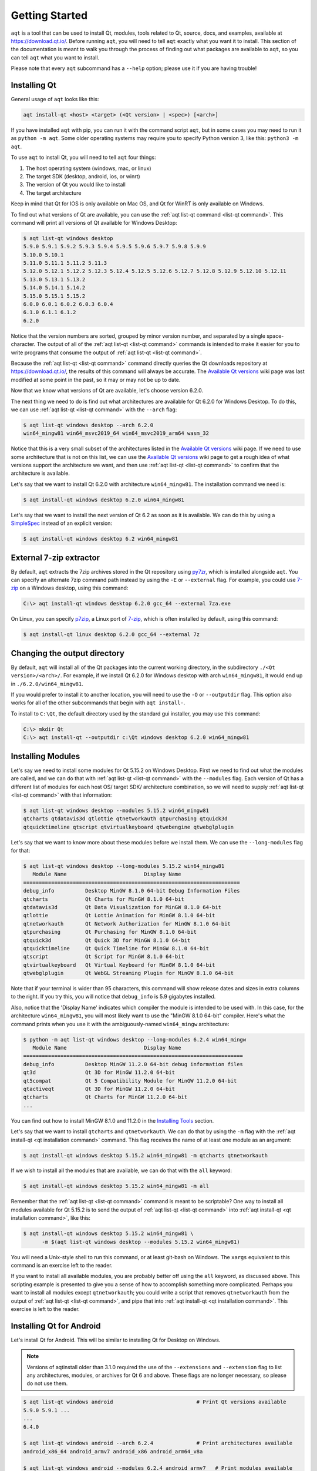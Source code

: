 .. _getting_started:

Getting Started
===============

``aqt`` is a tool that can be used to install Qt, modules, tools related to Qt,
source, docs, and examples, available at https://download.qt.io/.
Before running ``aqt``, you will need to tell ``aqt`` exactly what you want it
to install. This section of the documentation is meant to walk you through the
process of finding out what packages are available to ``aqt``, so you can tell
``aqt`` what you want to install.

Please note that every ``aqt`` subcommand has a ``--help`` option; please use
it if you are having trouble!


Installing Qt
-------------

General usage of ``aqt`` looks like this:

.. code-block:: bash

    aqt install-qt <host> <target> (<Qt version> | <spec>) [<arch>]

If you have installed ``aqt`` with pip, you can run it with the command script ``aqt``,
but in some cases you may need to run it as ``python -m aqt``.
Some older operating systems may require you to specify Python version 3, like this: ``python3 -m aqt``.

To use ``aqt`` to install Qt, you will need to tell ``aqt`` four things:

1. The host operating system (windows, mac, or linux)
2. The target SDK (desktop, android, ios, or winrt)
3. The version of Qt you would like to install
4. The target architecture

Keep in mind that Qt for IOS is only available on Mac OS, and Qt for WinRT is
only available on Windows.

To find out what versions of Qt are available, you can use the :ref:`aqt list-qt command <list-qt command>`.
This command will print all versions of Qt available for Windows Desktop:

.. code-block:: console

    $ aqt list-qt windows desktop
    5.9.0 5.9.1 5.9.2 5.9.3 5.9.4 5.9.5 5.9.6 5.9.7 5.9.8 5.9.9
    5.10.0 5.10.1
    5.11.0 5.11.1 5.11.2 5.11.3
    5.12.0 5.12.1 5.12.2 5.12.3 5.12.4 5.12.5 5.12.6 5.12.7 5.12.8 5.12.9 5.12.10 5.12.11
    5.13.0 5.13.1 5.13.2
    5.14.0 5.14.1 5.14.2
    5.15.0 5.15.1 5.15.2
    6.0.0 6.0.1 6.0.2 6.0.3 6.0.4
    6.1.0 6.1.1 6.1.2
    6.2.0

Notice that the version numbers are sorted, grouped by minor version number,
and separated by a single space-character. The output of all of the 
:ref:`aqt list-qt <list-qt command>` commands is intended to make it easier for you to write programs
that consume the output of :ref:`aqt list-qt <list-qt command>`.

Because the :ref:`aqt list-qt <list-qt command>` command directly queries the Qt downloads repository
at https://download.qt.io/, the results of this command will always be accurate.
The `Available Qt versions`_ wiki page was last modified at some point in the past,
so it may or may not be up to date.

.. _Available Qt versions: https://github.com/miurahr/aqtinstall/wiki/Available-Qt-versions

Now that we know what versions of Qt are available, let's choose version 6.2.0.

The next thing we need to do is find out what architectures are available for
Qt 6.2.0 for Windows Desktop. To do this, we can use :ref:`aqt list-qt <list-qt command>` with the
``--arch`` flag:

.. code-block:: console

    $ aqt list-qt windows desktop --arch 6.2.0
    win64_mingw81 win64_msvc2019_64 win64_msvc2019_arm64 wasm_32

Notice that this is a very small subset of the architectures listed in the 
`Available Qt versions`_ wiki page. If we need to use some architecture that
is not on this list, we can use the `Available Qt versions`_ wiki page to get
a rough idea of what versions support the architecture we want, and then use
:ref:`aqt list-qt <list-qt command>` to confirm that the architecture is available.

Let's say that we want to install Qt 6.2.0 with architecture ``win64_mingw81``.
The installation command we need is:

.. code-block:: console

    $ aqt install-qt windows desktop 6.2.0 win64_mingw81

Let's say that we want to install the next version of Qt 6.2 as soon as it is available.
We can do this by using a
`SimpleSpec <https://python-semanticversion.readthedocs.io/en/latest/reference.html#semantic_version.SimpleSpec>`_
instead of an explicit version:

.. code-block:: console

    $ aqt install-qt windows desktop 6.2 win64_mingw81


External 7-zip extractor
------------------------

By default, ``aqt`` extracts the 7zip archives stored in the Qt repository using
py7zr_, which is installed alongside ``aqt``. You can specify an alternate 7zip
command path instead by using the ``-E`` or ``--external`` flag. For example,
you could use 7-zip_ on a Windows desktop, using this command:

.. code-block:: doscon

    C:\> aqt install-qt windows desktop 6.2.0 gcc_64 --external 7za.exe

On Linux, you can specify p7zip_, a Linux port of 7-zip_, which is often
installed by default, using this command:

.. code-block:: console

    $ aqt install-qt linux desktop 6.2.0 gcc_64 --external 7z

.. _py7zr: https://pypi.org/project/py7zr/
.. _p7zip: https://p7zip.sourceforge.net/
.. _7-zip: https://www.7-zip.org/

Changing the output directory
-----------------------------

By default, ``aqt`` will install all of the Qt packages into the current
working directory, in the subdirectory ``./<Qt version>/<arch>/``.
For example, if we install Qt 6.2.0 for Windows desktop with arch ``win64_mingw81``,
it would end up in ``./6.2.0/win64_mingw81``.

If you would prefer to install it to another location, you
will need to use the ``-O`` or ``--outputdir`` flag.
This option also works for all of the other subcommands that begin with
``aqt install-``.

To install to ``C:\Qt``, the default directory used by the standard gui installer,
you may use this command:

.. code-block:: doscon

    C:\> mkdir Qt
    C:\> aqt install-qt --outputdir c:\Qt windows desktop 6.2.0 win64_mingw81


Installing Modules
------------------

Let's say we need to install some modules for Qt 5.15.2 on Windows Desktop.
First we need to find out what the modules are called, and we can do that 
with :ref:`aqt list-qt <list-qt command>` with the ``--modules`` flag.
Each version of Qt has a different list of modules for each host OS/ target SDK/ architecture
combination, so we will need to supply :ref:`aqt list-qt <list-qt command>` with that information:

.. code-block:: console

    $ aqt list-qt windows desktop --modules 5.15.2 win64_mingw81
    qtcharts qtdatavis3d qtlottie qtnetworkauth qtpurchasing qtquick3d
    qtquicktimeline qtscript qtvirtualkeyboard qtwebengine qtwebglplugin

.. _long_modules explanation:

Let's say that we want to know more about these modules before we install them.
We can use the ``--long-modules`` flag for that:

.. code-block:: console

    $ aqt list-qt windows desktop --long-modules 5.15.2 win64_mingw81
       Module Name                         Display Name
    ======================================================================
    debug_info          Desktop MinGW 8.1.0 64-bit Debug Information Files
    qtcharts            Qt Charts for MinGW 8.1.0 64-bit
    qtdatavis3d         Qt Data Visualization for MinGW 8.1.0 64-bit
    qtlottie            Qt Lottie Animation for MinGW 8.1.0 64-bit
    qtnetworkauth       Qt Network Authorization for MinGW 8.1.0 64-bit
    qtpurchasing        Qt Purchasing for MinGW 8.1.0 64-bit
    qtquick3d           Qt Quick 3D for MinGW 8.1.0 64-bit
    qtquicktimeline     Qt Quick Timeline for MinGW 8.1.0 64-bit
    qtscript            Qt Script for MinGW 8.1.0 64-bit
    qtvirtualkeyboard   Qt Virtual Keyboard for MinGW 8.1.0 64-bit
    qtwebglplugin       Qt WebGL Streaming Plugin for MinGW 8.1.0 64-bit

Note that if your terminal is wider than 95 characters, this command will show
release dates and sizes in extra columns to the right.
If you try this, you will notice that ``debug_info`` is 5.9 gigabytes installed.

Also, notice that the 'Display Name' indicates which compiler the module is
intended to be used with. In this case, for the architecture ``win64_mingw81``,
you will most likely want to use the "MinGW 8.1.0 64-bit" compiler.
Here's what the command prints when you use it with the ambiguously-named
``win64_mingw`` architecture:

.. code-block:: console

    $ python -m aqt list-qt windows desktop --long-modules 6.2.4 win64_mingw
       Module Name                         Display Name
    =======================================================================
    debug_info          Desktop MinGW 11.2.0 64-bit debug information files
    qt3d                Qt 3D for MinGW 11.2.0 64-bit
    qt5compat           Qt 5 Compatibility Module for MinGW 11.2.0 64-bit
    qtactiveqt          Qt 3D for MinGW 11.2.0 64-bit
    qtcharts            Qt Charts for MinGW 11.2.0 64-bit
    ...

You can find out how to install MinGW 8.1.0 and 11.2.0 in the `Installing Tools`_ section.

Let's say that we want to install ``qtcharts`` and ``qtnetworkauth``.
We can do that by using the ``-m`` flag with the :ref:`aqt install-qt <qt installation command>` command.
This flag receives the name of at least one module as an argument:

.. code-block:: console

    $ aqt install-qt windows desktop 5.15.2 win64_mingw81 -m qtcharts qtnetworkauth

If we wish to install all the modules that are available, we can do that with the ``all`` keyword:

.. code-block:: console

    $ aqt install-qt windows desktop 5.15.2 win64_mingw81 -m all

Remember that the :ref:`aqt list-qt <list-qt command>` command is meant to be scriptable?
One way to install all modules available for Qt 5.15.2 is to send the output of
:ref:`aqt list-qt <list-qt command>` into :ref:`aqt install-qt <qt installation command>`, like this:

.. code-block:: console

    $ aqt install-qt windows desktop 5.15.2 win64_mingw81 \
          -m $(aqt list-qt windows desktop --modules 5.15.2 win64_mingw81)

You will need a Unix-style shell to run this command, or at least git-bash on Windows.
The ``xargs`` equivalent to this command is an exercise left to the reader.

If you want to install all available modules, you are probably better off using
the ``all`` keyword, as discussed above. This scripting example is presented to
give you a sense of how to accomplish something more complicated.
Perhaps you want to install all modules except ``qtnetworkauth``; you could write a script
that removes ``qtnetworkauth`` from the output of :ref:`aqt list-qt <list-qt command>`,
and pipe that into :ref:`aqt install-qt <qt installation command>`.
This exercise is left to the reader.


Installing Qt for Android
-------------------------

Let's install Qt for Android. This will be similar to installing Qt for Desktop on Windows.

.. note::

    Versions of aqtinstall older than 3.1.0 required the use of the ``--extensions`` and
    ``--extension`` flag to list any architectures, modules, or archives for Qt 6 and above.
    These flags are no longer necessary, so please do not use them.

.. code-block:: console

    $ aqt list-qt windows android                           # Print Qt versions available
    5.9.0 5.9.1 ...
    ...
    6.4.0

    $ aqt list-qt windows android --arch 6.2.4              # Print architectures available
    android_x86_64 android_armv7 android_x86 android_arm64_v8a

    $ aqt list-qt windows android --modules 6.2.4 android_armv7   # Print modules available
    qt3d qt5compat qtcharts qtconnectivity qtdatavis3d ...

    $ aqt install-qt windows android 6.2.4 android_armv7 -m qtcharts qtnetworkauth   # Install

Please note that when you install Qt6 for android or ios, the installation will not
be functional unless you install the corresponding desktop version of Qt alongside it.
You can do this automatically with the ``--autodesktop`` flag:

.. code-block:: console

    $ aqt install-qt linux android 6.2.4 android_armv7 -m qtcharts qtnetworkauth --autodesktop

Installing Qt for WASM
----------------------

To find out how to install Qt for WASM, we will need to use the ``wasm_32`` architecture.
We can find out whether or not that architecture is available for our version of Qt with the
``--arch`` flag.

.. code-block:: console

    $ python -m aqt list-qt windows desktop --arch 6.1.3
    win64_mingw81 win64_msvc2019_64
    $ python -m aqt list-qt windows desktop --arch 6.2.0
    win64_mingw81 win64_msvc2019_64 win64_msvc2019_arm64 wasm_32

Not every version of Qt supports WASM. This command shows us that we cannot use WASM with Qt 6.1.3.

Please note that the WASM architecture for Qt 6.5.0+ changed from ``wasm_32`` to ``wasm_singlethread`` and
``wasm_multithread``. Always use ``aqt list-qt`` to check what architectures are available for the desired version of Qt.

We can check the modules available as before:

.. code-block:: console

    $ aqt list-qt windows desktop --modules 5.15.2 wasm_32   # available modules
    qtcharts qtdatavis3d qtlottie qtnetworkauth qtpurchasing qtquicktimeline qtscript
    qtvirtualkeyboard qtwebglplugin

We can install Qt for WASM as before:

.. code-block:: console

    $ aqt install-qt windows desktop 5.15.2 wasm_32 -m qtcharts qtnetworkauth

Please note that when you install Qt for WASM version 6 and above, the installation will not
be functional unless you install a non-WASM desktop version of Qt alongside it.
You can do this automatically with the ``--autodesktop`` flag:

.. code-block:: console

    $ aqt install-qt linux desktop 6.2.0 wasm_32 -m qtcharts qtnetworkauth --autodesktop


Installing Docs
---------------

The :ref:`aqt list-doc <list-doc command>` command lists documentation
archives for a given version by default:

.. code-block:: console

    $ aqt list-doc mac 6.6.1
    qdoc qmake qt5 qtassistant qtcmake qtconcurrent qtcore qtdbus qtdesigner qtdistancefieldgenerator qtdoc qtgui qthelp qtlabsplatform qtlinguist qtnetwork qtopengl qtplatformintegration qtprintsupport qtqml qtqmlcore qtqmlmodels qtqmltest qtqmlworkerscript qtqmlxmllistmodel qtquick qtquickcontrols qtquickdialogs qtsql qtsvg qttestlib qtuitools qtwaylandcompositor qtwidgets qtxml

This is what will be installed by default when you run ``aqt install-doc mac 6.6.1`` 
without any other flags or arguments. 
You can select a subset of archives with the ``--archives`` flag.
The ``--modules`` flag will list additional documentation modules that can be installed:


.. code-block:: console

    $ aqt list-doc mac 6.6.1 --modules
    qt3d qt5compat qtactiveqt qtbluetooth qtcharts qtdatavis3d qtgraphs qtgrpc qthttpserver qtimageformats qtlocation qtlottie qtmultimedia qtnetworkauth qtnfc qtpdf qtpositioning qtquick3d qtquick3dphysics qtquickeffectmaker qtquicktimeline qtremoteobjects qtscxml qtsensors qtserialbus qtserialport qtshadertools qtspeech qtvirtualkeyboard qtwebchannel qtwebengine qtwebsockets qtwebview

``--archives`` and ``--modules`` can be used together.
For example to only install the docs for ``qtquick`` and ``qt3d``,
use the :ref:`aqt install-doc <install-doc command>` command like this:

.. code-block:: console

    $ aqt install-doc mac 6.6.1 --archives qtquick --modules qt3d
    INFO    : Downloading qt3d...
    INFO    : Downloading qtquick...
    INFO    : Redirected: qt.mirror.constant.com
    INFO    : Redirected: qt.mirror.constant.com
    INFO    : Finished installation of qt3d-documentation.tar.xz in 1.51932292
    INFO    : Finished installation of qtquick-documentation.tar.xz in 2.63531679
    INFO    : Finished installation
    INFO    : Time elapsed: 4.00115146 second


Installing Tools
----------------

Let's find out what tools are available for Windows Desktop by using the
:ref:`aqt list-tool <list-tool command>` command:

.. code-block:: console

    $ aqt list-tool windows desktop
    tools_vcredist
    ...
    tools_qtcreator
    tools_qt3dstudio
    tools_openssl_x86
    tools_openssl_x64
    tools_openssl_src
    tools_ninja
    tools_mingw
    tools_mingw90
    tools_ifw
    tools_conan
    tools_cmake

Let's see what tool variants are available in ``tools_mingw``:

.. code-block:: console

    $ aqt list-tool windows desktop tools_mingw
    qt.tools.mingw47
    qt.tools.win32_mingw48
    qt.tools.win32_mingw482
    qt.tools.win32_mingw491
    qt.tools.win32_mingw492
    qt.tools.win32_mingw530
    qt.tools.win32_mingw730
    qt.tools.win32_mingw810
    qt.tools.win64_mingw730
    qt.tools.win64_mingw810

This gives us a list of things that we could install using
:ref:`aqt install-tool <tools installation command>`.
Let's see some more details, using the ``-l`` or ``--long`` flag:

.. code-block:: console

    $ aqt list-tool windows desktop tools_mingw -l

       Tool Variant Name            Version          Release Date
    =============================================================
    qt.tools.mingw47          4.7.2-1-1              2013-07-01
    qt.tools.win32_mingw48    4.8.0-1-1              2013-07-01
    qt.tools.win32_mingw482   4.8.2                  2014-05-08
    qt.tools.win32_mingw491   4.9.1-3                2016-05-31
    qt.tools.win32_mingw492   4.9.2-1                2016-05-31
    qt.tools.win32_mingw530   5.3.0-2                2017-04-27
    qt.tools.win32_mingw730   7.3.0-1-202004170606   2020-04-17
    qt.tools.win32_mingw810   8.1.0-1-202004170606   2020-04-17
    qt.tools.win64_mingw730   7.3.0-1-202004170606   2020-04-17
    qt.tools.win64_mingw810   8.1.0-1-202004170606   2020-04-17

The ``-l`` flag causes :ref:`aqt list-tool <list-tool command>` to print a table
that shows plenty of data pertinent to each tool variant available in ``tools_mingw``.
:ref:`aqt list-tool <list-tool command>` additionally prints the 'Display Name'
and 'Description' for each tool if your terminal is wider than 95 characters;
terminals that are narrower than this cannot display this table in a readable way.

Please be aware that the tool ``tools_mingw90`` appears to be mislabelled:

.. code-block:: console

    $ aqt list-tool windows desktop tools_mingw90 -l

       Tool Variant Name            Version          Release Date
    =============================================================
    qt.tools.win64_mingw900   9.0.0-1-202203221220   2022-03-22

    $ aqt list-tool windows desktop tools_mingw90 -l

       Tool Variant Name            Version          Release Date      Display Name            Description
    ============================================================================================================
    qt.tools.win64_mingw900   9.0.0-1-202203221220   2022-03-22     MinGW 11.2.0 64-bit   MinGW-builds 11.2.0
                                                                                          64-bit toolchain with
                                                                                          gcc 11.2.0

The 'narrow display' for ``tools_mingw90`` cuts off the two columns of the table that
show you what's really in that package: ``MinGW 11.2.0 64-bit``.
If you are using the ``win64_mingw`` architecture for Qt 6.2.2+, then this is
probably the compiler you want to install (see `long_modules explanation`_).


Now let's install ``mingw``, using the :ref:`aqt install-tool <tools installation command>` command.
This command receives four parameters:

1. The host operating system (windows, mac, or linux)
2. The target SDK (desktop, android, ios, or winrt)
3. The name of the tool (this is ``tools_mingw`` in our case)
4. (Optional) The tool variant name. We saw a list of these when we ran
   :ref:`aqt list-tool <list-tool command>` with the ``tool name`` argument filled in.

To install ``mingw``, you could use this command (please don't):

.. code-block:: console

    $ aqt install-tool windows desktop tools_mingw    # please don't run this!

Using this command will install every tool variant available in ``tools_mingw``;
in this case, you would install 10 different versions of the same tool.
For some tools, like ``qtcreator`` or ``ifw``, this is an appropriate thing to do,
since each tool variant is a different program.
However, for tools like ``mingw`` and ``vcredist``, it would make more sense to use
:ref:`aqt list-tool <list-tool command>` to see what tool variants are available,
and then install just the tool variant you are interested in, like this:

.. code-block:: console

    $ aqt install-tool windows desktop tools_mingw qt.tools.win64_mingw730


Please note that ``aqt install-tool`` does not recognize the ``installscript.qs``
related to each tool. When you install these tools with the standard gui installer,
the installer may use the ``installscript.qs`` script to make additional changes
to your system. If you need those changes to occur, it will be your responsibility
to make those changes happen, because ``aqt`` is not capable of running this script.


Installing a subset of Qt archives [Advanced]
---------------------------------------------

Introduction
````````````

You may have noticed that by default, ``aqt install-qt`` installs a lot of
archives that you may or may not need, and a typical installation can take up
more disk space than necessary. If you installed the module ``debug_info``, it
may have installed more than 1 gigabyte of data. This section will help you to
reduce the footprint of your Qt installation.

.. note::

    Be careful about using the ``--archives`` flag; it is marked ``Advanced`` for a reason!
    It is very easy to misuse this command and end up with a Qt installation that
    is missing the components that you need.
    Don't use it unless you know what you are doing!


Minimum Qt Installation
```````````````````````

Normally, when you run ``aqt install-qt``, the program will print a long list
of archives that it is downloading, extracting, and installing,
including ``qtbase``, ``qtmultimedia``, ``qt3d``, and ~25 more items.
We can use the ``--archives`` flag to choose which of these archives we will
actually install.
The ``--archives`` flag can only affect two modules: the base Qt installation and the ``debug_info`` module.

.. note::
    In this documentation, **"modules"**, **"archives"**, and **"the base Qt installation"**
    refer to different things, and are defined here:

    - **Archives**: In this context, an **archive** is a bundle of files compressed
      with the 7zip algorithm.
      It exists on a disk drive as a file with the extension ``.7z``.

    - **Modules**: The Qt repository organizes groups of archives into modules.
      A **module** contains one or more **archives**.

    - **the base Qt installation**:
      By definition, this is just another **module** that contains 20-30 **archives**.
      This documentation refers to it as **the base Qt installation** instead of
      a **module** for several reasons:

        - The ``aqt install-qt`` installs this module by default.
        - You cannot specify this module with ``aqt install-qt --modules``.
        - The ``aqt list-qt --modules`` command is incapable of printing this module.
        - ``aqt`` transforms the names of modules as they exist in the Qt repository
          so that they are easier to read and write.
          If the name of **the base Qt installation** were transformed using the
          same rules, the name would be empty.

          The fully-qualified name of the **base Qt installation** module is
          usually something like ``qt.qt6.620.gcc_64``.
          The fully-qualified name of the ``qtcharts`` module could be
          something like ``qt.qt6.620.qtcharts.gcc_64``.
          It would be difficult to read and write a list of 20 modules with the prefix
          ``qt.qt6.620.`` and the suffix ``.gcc_64``, because these parts are
          repetitive and not meaningful. Only the ``qtcharts`` part is useful.

Let's say that we want to install Qt 5.15.2 for Linux desktop, using the gcc_64 architecture.
The ``qtbase`` archive includes the bare minimum for a working Qt installation,
and we can install it alone with the ``--archives`` flag:

.. code-block:: console

    $ aqt install-qt linux desktop 5.15.2 --archives qtbase

This time, ``aqt install-qt`` will only install one archive, ``qtbase``, instead
of the ~27 archives it installs by default.

Installing More Than The Bare Minimum
`````````````````````````````````````

Let's say that the ``qtbase`` archive is missing some features that you need.
Using the ``--archives qtbase`` flag causes ``aqt install-qt`` to omit roughly 27 archives.
We can print a list of these archives with the ``aqt list-qt --archives`` command:

.. code-block:: console

    $ aqt list-qt linux desktop --archives 5.15.2 gcc_64
    icu qt3d qtbase qtconnectivity qtdeclarative qtgamepad qtgraphicaleffects qtimageformats
    qtlocation qtmultimedia qtquickcontrols qtquickcontrols2 qtremoteobjects qtscxml
    qtsensors qtserialbus qtserialport qtspeech qtsvg qttools qttranslations qtwayland
    qtwebchannel qtwebsockets qtwebview qtx11extras qtxmlpatterns

Here, we have used the ``--archives`` flag with two arguments:
the version of Qt we are interested in, and the architecture we are using.
As a result, the command printed a list of archives that are part of the base
(non-minimal) Qt installation.

Let's say we need to use ``qtmultimedia``, ``qtdeclarative``, ``qtsvg``, and
nothing else. Remember that the ``qtbase`` archive is required for a minimal
working Qt installation. We can install these archives using this command:

.. code-block:: console

    $ aqt install-qt linux desktop 5.15.2 --archives qtbase qtmultimedia qtdeclarative qtsvg

Installing Modules With Archives Specified
``````````````````````````````````````````

As of aqt v2.1.0, the ``--archives`` flag will only apply to
the base Qt installation and to the ``debug_info`` module.
Previous versions of aqt required that when installing modules with the ``--archives`` flag,
the user must specify archives for each module, otherwise they would not be installed.
This behavior has been changed to prevent such mistakes.

Let's say that we need to install the bare minimum Qt 5.15.2, with the modules ``qtcharts`` and ``qtlottie``:

.. code-block:: console

    $ aqt install-qt linux desktop 5.15.2 --modules qtcharts qtlottie --archives qtbase

This command will successfully install 3 archives: 1 for ``qtbase``, and one each for the two modules.
If we had tried to use this command with previous versions of aqt, we would not have
installed the two modules because we did not specify them in the ``--archives`` list.

.. note::

    You can still misuse the ``--archives`` flag by omitting the ``qtbase`` archive,
    or by omitting archives that another archive or module is dependent on.
    You may not notice that there is a problem until you try to compile a program,
    and compilation fails.

Installing the ``debug_info`` module
````````````````````````````````````

Now let's say we need to install the ``debug_info`` module, which is particularly large: around one gigabyte.
We do not want to install all of it, so we can use ``aqt install-qt --archives``
to choose which archives we want to install. Remember that the ``--archives`` flag


``aqt list-qt --archives``
to print which archives are part of the ``debug_info`` module:

.. code-block:: console

    $ aqt list-qt linux desktop --archives 5.15.2 gcc_64 debug_info
    qt3d qtbase qtcharts qtconnectivity qtdatavis3d qtdeclarative qtgamepad qtgraphicaleffects
    qtimageformats qtlocation qtlottie qtmultimedia qtnetworkauth qtpurchasing qtquick3d
    qtquickcontrols qtquickcontrols2 qtquicktimeline qtremoteobjects qtscript qtscxml qtsensors
    qtserialbus qtserialport qtspeech qtsvg qttools qtvirtualkeyboard qtwayland qtwebchannel
    qtwebengine qtwebglplugin qtwebsockets qtwebview qtx11extras qtxmlpatterns

This is a lot of archives.
Note that there's a name collision between the ``debug_info`` archives and the
archives in every other module/Qt base install:
this is because there's a ``debug_info`` archive that corresponds to almost
every other archive available.

Let's install Qt with ``qtcharts`` and ``debug_info`` with some archives specified:

.. code-block:: console

    $ aqt install-qt linux desktop --modules qtcharts debug_info \
                                   --archives qtcharts qtbase qtdeclarative

Notice what we did here: We specified the ``qtcharts`` and ``debug_info`` modules,
and we specified the ``qtbase``, ``qtcharts``, and ``qtdeclarative`` archives.
This will install a total of 6 archives:

- the 3 archives named ``qtbase``, ``qtcharts``, and ``qtdeclarative`` from the ``debug_info`` module,
- the 1 archive ``qtcharts`` from the ``qtcharts`` module, and
- the 2 archives ``qtbase`` and ``qtdeclarative`` from the base Qt installation.

.. note::
    At present, ``aqt install-qt`` is incapable of installing any archive from
    the ``debug_info`` module without also installing the corresponding module
    from the base Qt installation.
    For instance, you cannot install the ``debug_info`` archive for ``qtbase``
    without also installing the usual ``qtbase`` archive.
